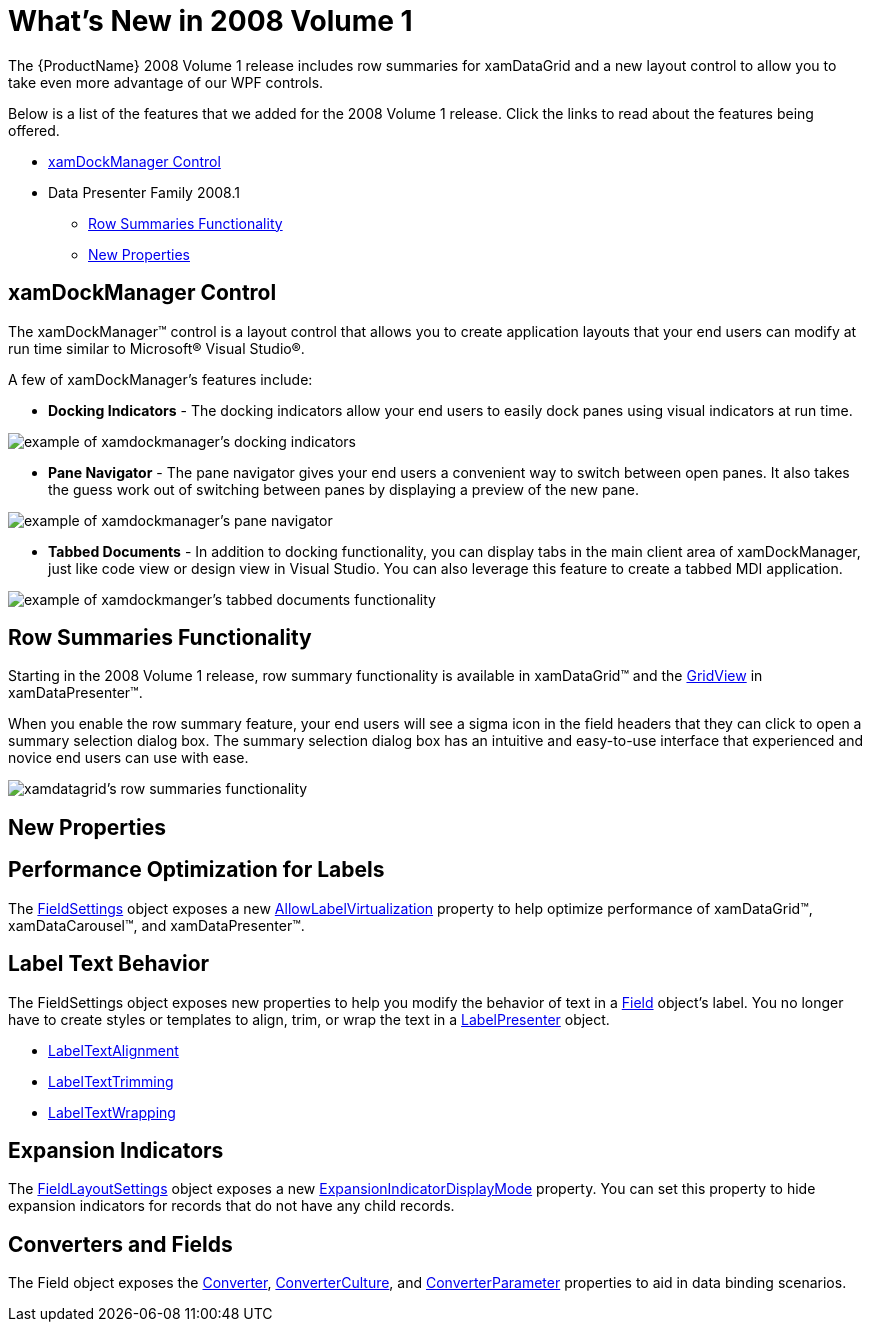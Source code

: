﻿////

|metadata|
{
    "name": "wpf-whats-new-in-2008-volume-1",
    "controlName": [],
    "tags": ["Getting Started","How Do I"],
    "guid": "{CD006A1B-5DD0-407A-8616-B6D3B95387BC}",  
    "buildFlags": [],
    "createdOn": "2012-01-30T19:39:51.6906913Z"
}
|metadata|
////

= What's New in 2008 Volume 1

The {ProductName} 2008 Volume 1 release includes row summaries for xamDataGrid and a new layout control to allow you to take even more advantage of our WPF controls.

Below is a list of the features that we added for the 2008 Volume 1 release. Click the links to read about the features being offered.

* <<xamDockManager,xamDockManager Control>>
* Data Presenter Family 2008.1

** <<xamDataRow,Row Summaries Functionality>>
** <<xamDataNewProperties,New Properties>>

[[xamDockManager]]

== xamDockManager Control

The xamDockManager™ control is a layout control that allows you to create application layouts that your end users can modify at run time similar to Microsoft® Visual Studio®.

A few of xamDockManager's features include:

* *Docking Indicators* - The docking indicators allow your end users to easily dock panes using visual indicators at run time.

image::images/xamDockManager_New_xamDockManager_Control_01.png[example of xamdockmanager's docking indicators]

* *Pane Navigator* - The pane navigator gives your end users a convenient way to switch between open panes. It also takes the guess work out of switching between panes by displaying a preview of the new pane.

image::images/xamDockManager_New_xamDockManager_Control_02.png[example of xamdockmanager's pane navigator]

* *Tabbed Documents* - In addition to docking functionality, you can display tabs in the main client area of xamDockManager, just like code view or design view in Visual Studio. You can also leverage this feature to create a tabbed MDI application.

image::images/xamDockManager_New_xamDockManager_Control_03.png[example of xamdockmanger's tabbed documents functionality]

[[xamDataRow]]

== Row Summaries Functionality

Starting in the 2008 Volume 1 release, row summary functionality is available in xamDataGrid™ and the link:{ApiPlatform}datapresenter.v{ProductVersion}~infragistics.windows.datapresenter.gridview.html[GridView] in xamDataPresenter™.

When you enable the row summary feature, your end users will see a sigma icon in the field headers that they can click to open a summary selection dialog box. The summary selection dialog box has an intuitive and easy-to-use interface that experienced and novice end users can use with ease.

image::images/xamDataGrid_Row_Summaries_Functionality_01.png[xamdatagrid's row summaries functionality]

[[xamDataNewProperties]]

== New Properties

== Performance Optimization for Labels

The link:{ApiPlatform}datapresenter.v{ProductVersion}~infragistics.windows.datapresenter.fieldsettings.html[FieldSettings] object exposes a new link:{ApiPlatform}datapresenter.v{ProductVersion}~infragistics.windows.datapresenter.fieldsettings~allowlabelvirtualization.html[AllowLabelVirtualization] property to help optimize performance of xamDataGrid™, xamDataCarousel™, and xamDataPresenter™.

== Label Text Behavior

The FieldSettings object exposes new properties to help you modify the behavior of text in a link:{ApiPlatform}datapresenter.v{ProductVersion}~infragistics.windows.datapresenter.field.html[Field] object's label. You no longer have to create styles or templates to align, trim, or wrap the text in a link:{ApiPlatform}datapresenter.v{ProductVersion}~infragistics.windows.datapresenter.labelpresenter.html[LabelPresenter] object.

* link:{ApiPlatform}datapresenter.v{ProductVersion}~infragistics.windows.datapresenter.fieldsettings~labeltextalignment.html[LabelTextAlignment]
* link:{ApiPlatform}datapresenter.v{ProductVersion}~infragistics.windows.datapresenter.fieldsettings~labeltexttrimming.html[LabelTextTrimming]
* link:{ApiPlatform}datapresenter.v{ProductVersion}~infragistics.windows.datapresenter.fieldsettings~labeltextwrapping.html[LabelTextWrapping]

== Expansion Indicators

The link:{ApiPlatform}datapresenter.v{ProductVersion}~infragistics.windows.datapresenter.fieldlayoutsettings.html[FieldLayoutSettings] object exposes a new link:{ApiPlatform}datapresenter.v{ProductVersion}~infragistics.windows.datapresenter.fieldlayoutsettings~expansionindicatordisplaymode.html[ExpansionIndicatorDisplayMode] property. You can set this property to hide expansion indicators for records that do not have any child records.

== Converters and Fields

The Field object exposes the link:{ApiPlatform}datapresenter.v{ProductVersion}~infragistics.windows.datapresenter.field~converter.html[Converter], link:{ApiPlatform}datapresenter.v{ProductVersion}~infragistics.windows.datapresenter.field~converterculture.html[ConverterCulture], and link:{ApiPlatform}datapresenter.v{ProductVersion}~infragistics.windows.datapresenter.field~converterparameter.html[ConverterParameter] properties to aid in data binding scenarios.